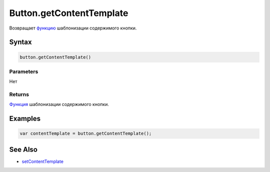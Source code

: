 Button.getContentTemplate
=========================

Возвращает `функцию <../../../Core/Script/>`__ шаблонизации содержимого
кнопки.

Syntax
------

.. code:: js

    button.getContentTemplate()

Parameters
~~~~~~~~~~

Нет

Returns
~~~~~~~

`Функция <../../../Core/Script/>`__ шаблонизации содержимого кнопки.

Examples
--------

.. code:: js

    var contentTemplate = button.getContentTemplate();

See Also
--------

-  `setContentTemplate <../Button.setContentTemplate.html>`__
